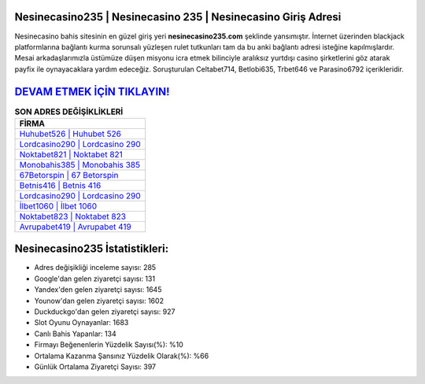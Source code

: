 ﻿Nesinecasino235 | Nesinecasino 235 | Nesinecasino Giriş Adresi
===================================

.. image:: images/nesinecasino-giris.jpg
   :width: 600
   
Nesinecasino bahis sitesinin en güzel giriş yeri **nesinecasino235.com** şeklinde yansımıştır. İnternet üzerinden blackjack platformlarına bağlantı kurma sorunsalı yüzleşen rulet tutkunları tam da bu anki bağlantı adresi isteğine kapılmışlardır. Mesai arkadaşlarımızla üstümüze düşen misyonu icra etmek bilinciyle aralıksız yurtdışı casino şirketlerini göz atarak payfix ile oynayacaklara yardım edeceğiz. Soruşturulan Celtabet714, Betlobi635, Trbet646 ve Parasino6792 içerikleridir.

`DEVAM ETMEK İÇİN TIKLAYIN! <https://urlday.cc/git>`_
==============

.. list-table:: **SON ADRES DEĞİŞİKLİKLERİ**
   :widths: 100
   :header-rows: 1

   * - FİRMA
   * - `Huhubet526 | Huhubet 526 <huhubet526-huhubet-526-huhubet-giris-adresi.html>`_
   * - `Lordcasino290 | Lordcasino 290 <lordcasino290-lordcasino-290-lordcasino-giris-adresi.html>`_
   * - `Noktabet821 | Noktabet 821 <noktabet821-noktabet-821-noktabet-giris-adresi.html>`_	 
   * - `Monobahis385 | Monobahis 385 <monobahis385-monobahis-385-monobahis-giris-adresi.html>`_	 
   * - `67Betorspin | 67 Betorspin <67betorspin-67-betorspin-betorspin-giris-adresi.html>`_ 
   * - `Betnis416 | Betnis 416 <betnis416-betnis-416-betnis-giris-adresi.html>`_
   * - `Lordcasino290 | Lordcasino 290 <lordcasino290-lordcasino-290-lordcasino-giris-adresi.html>`_	 
   * - `İlbet1060 | İlbet 1060 <ilbet1060-ilbet-1060-ilbet-giris-adresi.html>`_
   * - `Noktabet823 | Noktabet 823 <noktabet823-noktabet-823-noktabet-giris-adresi.html>`_
   * - `Avrupabet419 | Avrupabet 419 <avrupabet419-avrupabet-419-avrupabet-giris-adresi.html>`_
	 
Nesinecasino235 İstatistikleri:
===================================	 
* Adres değişikliği inceleme sayısı: 285
* Google'dan gelen ziyaretçi sayısı: 131
* Yandex'den gelen ziyaretçi sayısı: 1645
* Younow'dan gelen ziyaretçi sayısı: 1602
* Duckduckgo'dan gelen ziyaretçi sayısı: 927
* Slot Oyunu Oynayanlar: 1683
* Canlı Bahis Yapanlar: 134
* Firmayı Beğenenlerin Yüzdelik Sayısı(%): %10
* Ortalama Kazanma Şansınız Yüzdelik Olarak(%): %66
* Günlük Ortalama Ziyaretçi Sayısı: 397
